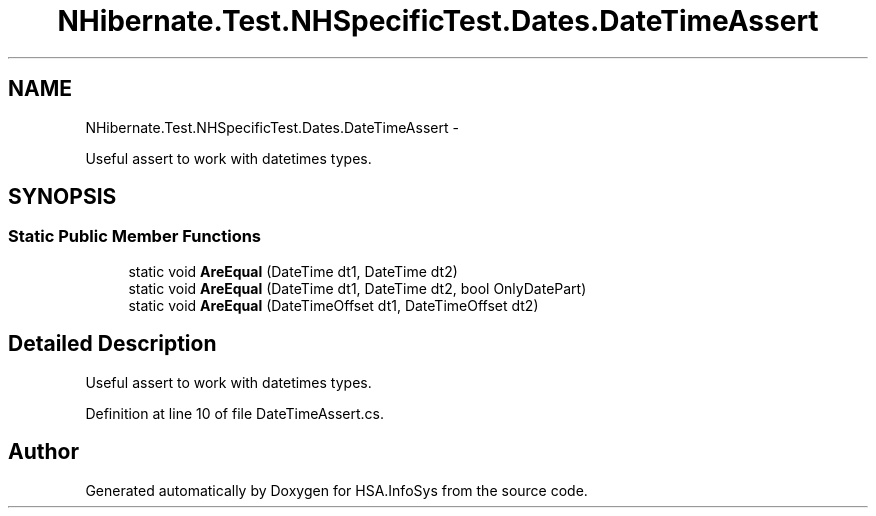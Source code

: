 .TH "NHibernate.Test.NHSpecificTest.Dates.DateTimeAssert" 3 "Fri Jul 5 2013" "Version 1.0" "HSA.InfoSys" \" -*- nroff -*-
.ad l
.nh
.SH NAME
NHibernate.Test.NHSpecificTest.Dates.DateTimeAssert \- 
.PP
Useful assert to work with datetimes types\&.  

.SH SYNOPSIS
.br
.PP
.SS "Static Public Member Functions"

.in +1c
.ti -1c
.RI "static void \fBAreEqual\fP (DateTime dt1, DateTime dt2)"
.br
.ti -1c
.RI "static void \fBAreEqual\fP (DateTime dt1, DateTime dt2, bool OnlyDatePart)"
.br
.ti -1c
.RI "static void \fBAreEqual\fP (DateTimeOffset dt1, DateTimeOffset dt2)"
.br
.in -1c
.SH "Detailed Description"
.PP 
Useful assert to work with datetimes types\&. 


.PP
Definition at line 10 of file DateTimeAssert\&.cs\&.

.SH "Author"
.PP 
Generated automatically by Doxygen for HSA\&.InfoSys from the source code\&.
